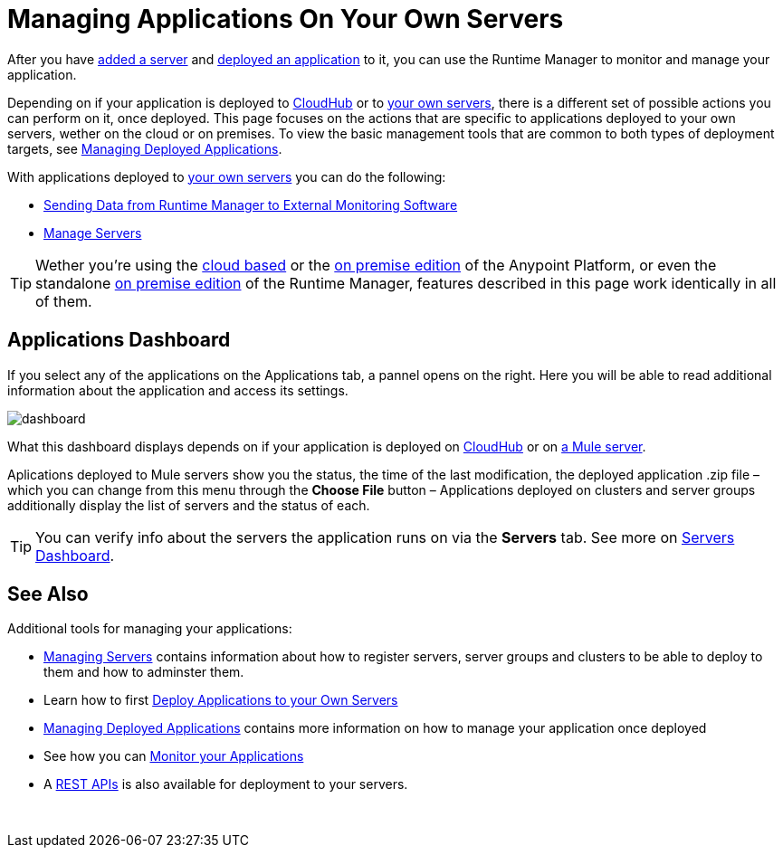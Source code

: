 = Managing Applications On Your Own Servers
:keywords: cloudhub, managing, monitoring, deploy, runtime manager, arm

After you have link:/runtime-manager/managing-servers#add-a-server[added a server] and link:link:/runtime-manager/deploying-to-your-own-servers[deployed an application] to it, you can use the Runtime Manager to monitor and manage your application.

Depending on if your application is deployed to link:/runtime-manager/deploying-to-cloudhub[CloudHub] or to link:/runtime-manager/deploying-to-your-own-servers[your own servers], there is a different set of possible actions you can perform on it, once deployed. This page focuses on the actions that are specific to applications deployed to your own servers, wether on the cloud or on premises. To view the basic management tools that are common to both types of deployment targets, see link:/runtime-manager/managing-deployed-applications[Managing Deployed Applications].

With applications deployed to link:/runtime-manager/managing-applications-on-your-own-servers[your own servers] you can do the following:

* link:/runtime-manager/sending-data-from-arm-to-external-monitoring-software[Sending Data from Runtime Manager to External Monitoring Software]
* link:/runtime-manager/managing-servers[Manage Servers]

[TIP]
Wether you're using the link:anypoint.mulesoft.com[cloud based] or the link:/anypoint-on-premises/[on premise edition] of the Anypoint Platform, or even the standalone link:/anypoint-on-premises/[on premise edition] of the Runtime Manager, features described in this page work identically in all of them.


== Applications Dashboard

If you select any of the applications on the Applications tab, a pannel opens on the right. Here you will be able to read additional information about the application and access its settings.

image:dashboard-mule.png[dashboard]

What this dashboard displays depends on if your application is deployed on link:/runtime-manager/managing-cloudhub-applications[CloudHub] or on link:/runtime-manager/managing-applications-on-your-own-servers[a Mule server].

Aplications deployed to Mule servers show you the status, the time of the last modification, the deployed application .zip file – which you can change from this menu through the *Choose File* button – Applications deployed on clusters and server groups additionally display the list of servers and the status of each.

[TIP]
You can verify info about the servers the application runs on via the *Servers* tab. See more on link:/runtime-manager/managing-servers#servers-dashboard[Servers Dashboard].




== See Also

Additional tools for managing your applications:

* link:/runtime-manager/managing-servers[Managing Servers] contains information about how to register servers, server groups and clusters to be able to deploy to them and how to adminster them.
* Learn how to first link:/runtime-manager/deployed-to-your-own-servers[Deploy Applications to your Own Servers]
* link:/runtime-manager/managing-deployed-applications[Managing Deployed Applications] contains more information on how to manage your application once deployed
* See how you can link:/runtime-manager/monitoring-applications[Monitor your Applications]
* A link:/runtime-manager/runtime-manager-api[REST APIs] is also available for deployment to your servers.

 
